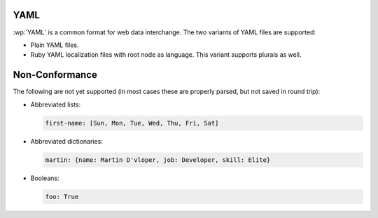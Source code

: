 .. _yaml:


YAML
====

.. versionadded:: 2.0.0

:wp:`YAML` is a common format for web data interchange. The two variants of
YAML files are supported:

* Plain YAML files.
* Ruby YAML localization files with root node as language. This variant
  supports plurals as well.


.. _yaml#non-conformance:

Non-Conformance
===============

The following are not yet supported (in most cases these are properly parsed,
but not saved in round trip):

* Abbreviated lists:

  .. code-block:: yaml

      first-name: [Sun, Mon, Tue, Wed, Thu, Fri, Sat]


* Abbreviated dictionaries:

  .. code-block:: yaml

      martin: {name: Martin D'vloper, job: Developer, skill: Elite}


* Booleans:

  .. code-block:: yaml

      foo: True
